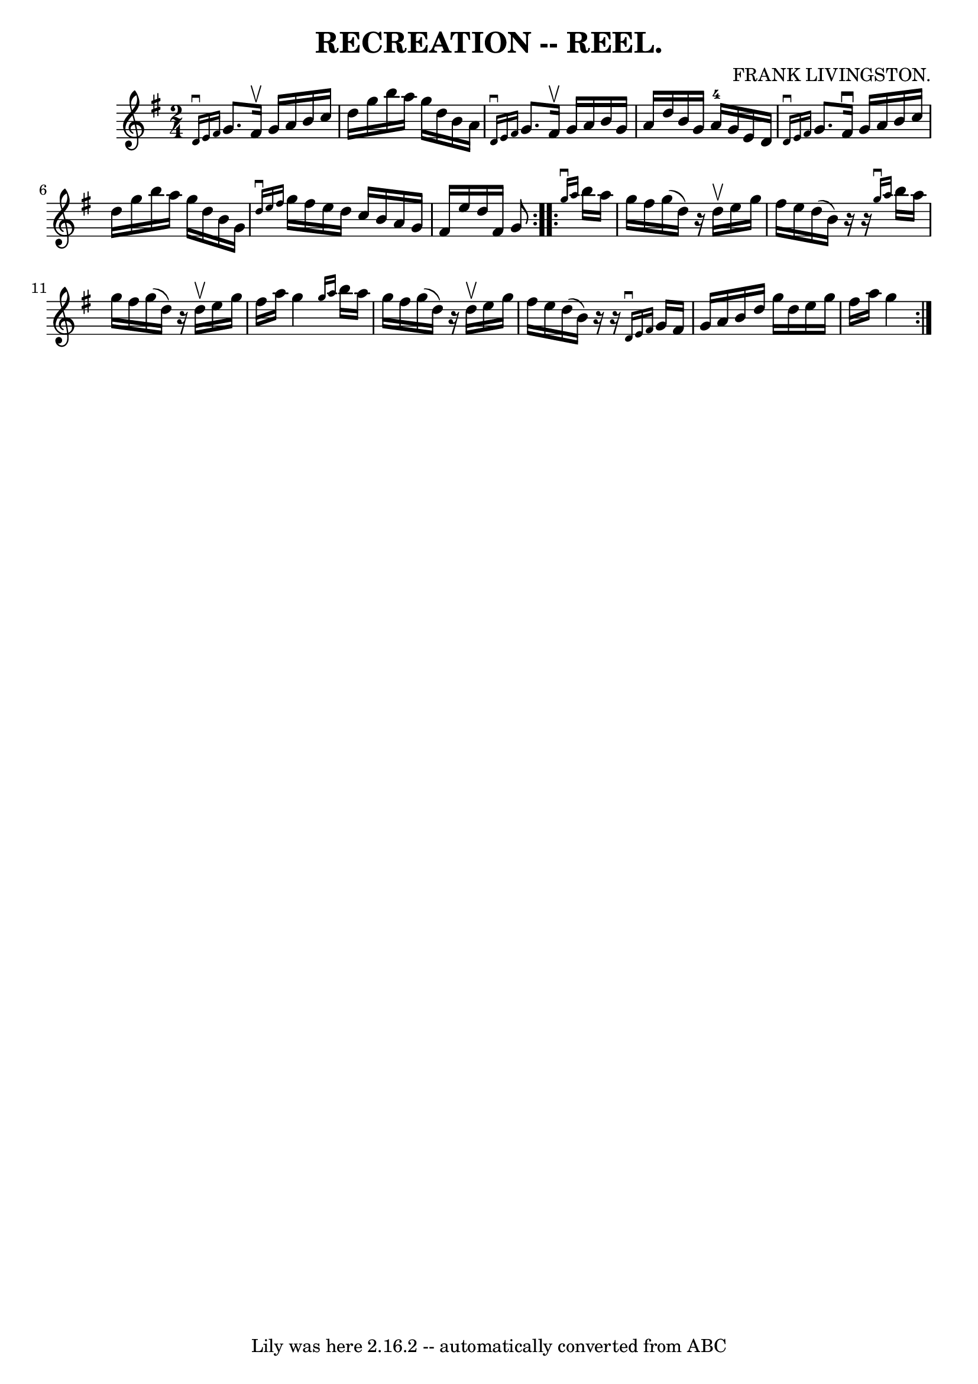 \version "2.7.40"
\header {
	book = "Coles 43.4"
	composer = "FRANK LIVINGSTON."
	crossRefNumber = "1"
	footnotes = ""
	tagline = "Lily was here 2.16.2 -- automatically converted from ABC"
	title = "RECREATION -- REEL."
}
voicedefault =  {
\set Score.defaultBarType = "empty"

\repeat volta 2 {
\time 2/4 \key g \major   \grace { d'16^\downbow e'16 fis'16  } g'8. 
 fis'16^\upbow g'16 a'16 b'16 c''16  |
 d''16 g''16    
b''16 a''16 g''16 d''16 b'16 a'16  |
   \grace { d'16 
^\downbow e'16 fis'16  } g'8. fis'16^\upbow g'16 a'16 b'16   
 g'16  |
 a'16 d''16 b'16 g'16 a'16-4 g'16 e'16   
 d'16  |
     \grace { d'16^\downbow e'16 fis'16  } g'8.    
fis'16^\downbow g'16 a'16 b'16 c''16  |
 d''16 g''16    
b''16 a''16 g''16 d''16 b'16 g'16  |
   \grace { d''16 
^\downbow e''16 fis''16  } g''16 fis''16 e''16 d''16 c''16   
 b'16 a'16 g'16  |
 fis'16 e''16 d''16 fis'16 g'8    
}     \repeat volta 2 {   \grace { g''16^\downbow a''16  } b''16    
a''16 g''16 fis''16 g''16 (d''16)   r16 d''16^\upbow |
 
 e''16 g''16 fis''16 e''16 d''16 (b'16)   r16   r16 |
 
  \grace { g''16^\downbow a''16  } b''16 a''16 g''16 fis''16   
 g''16 (d''16)   r16 d''16^\upbow |
 e''16 g''16 fis''16 
 a''16 g''4  |
     \grace { g''16 a''16  } b''16 a''16   
 g''16 fis''16 g''16 (d''16)   r16 d''16^\upbow |
 e''16 
 g''16 fis''16 e''16 d''16 (b'16)   r16   r16 |
   
\grace { d'16^\downbow e'16 fis'16  } g'16 fis'16 g'16 a'16 
 b'16 d''16 g''16 d''16  |
 e''16 g''16 fis''16    
a''16 g''4  }   
}

\score{
    <<

	\context Staff="default"
	{
	    \voicedefault 
	}

    >>
	\layout {
	}
	\midi {}
}

